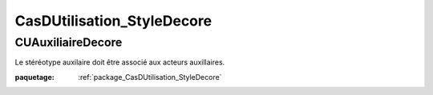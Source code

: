 

.. _package_CasDUtilisation_StyleDecore:

CasDUtilisation_StyleDecore
================================================================================

.. _rule_CUAuxiliaireDecore:

CUAuxiliaireDecore
--------------------------------------------------------------------------------

Le stéréotype auxilaire doit être associé aux acteurs auxillaires.

:paquetage: :ref:`package_CasDUtilisation_StyleDecore`  
